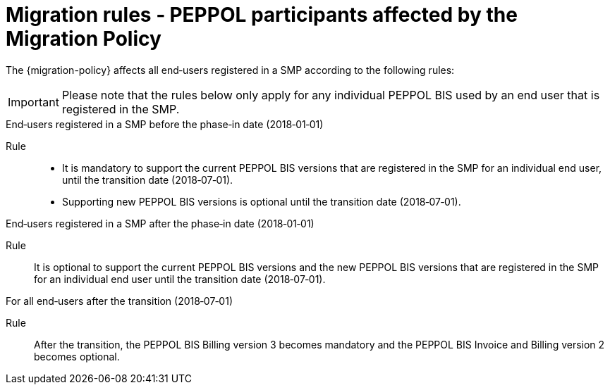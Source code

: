 
= Migration rules ‐ PEPPOL participants affected by the Migration Policy

The {migration-policy} affects all end‐users registered in a SMP according to the following rules:

IMPORTANT: Please note that the rules below only apply for any individual PEPPOL BIS used by an end user that is registered in the SMP.

.End‐users registered in a SMP before the phase‐in date (2018‐01‐01)
****
Rule::
* It is mandatory to support the current PEPPOL BIS versions that are registered in the SMP for an individual end user, until the transition date (2018‐07‐01).
* Supporting new PEPPOL BIS versions is optional until the transition date (2018‐07‐01).
****

.End‐users registered in a SMP after the phase‐in date (2018‐01‐01)
****
Rule::
It is optional to support the current PEPPOL BIS versions and the new PEPPOL BIS versions that are registered in the SMP for an individual end user until the transition date (2018‐07‐01).
****

.For all end‐users after the transition (2018‐07‐01)
****
Rule::
After the transition, the PEPPOL BIS Billing version 3 becomes mandatory and the PEPPOL BIS Invoice and Billing version 2 becomes optional.
****
